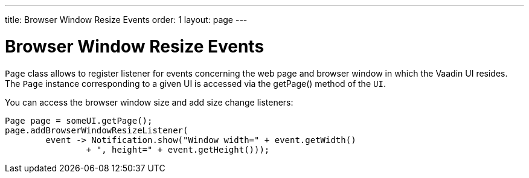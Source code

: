 ---
title: Browser Window Resize Events
order: 1
layout: page
---

ifdef::env-github[:outfilesuffix: .asciidoc]

= Browser Window Resize Events

`Page` class allows to register listener for events concerning the web page 
and browser window in which the Vaadin UI resides. The `Page` instance 
corresponding to a given UI is accessed via the getPage() method of the `UI`.

You can access the browser window size and add size change listeners:

[source,java]
----
Page page = someUI.getPage();
page.addBrowserWindowResizeListener(
        event -> Notification.show("Window width=" + event.getWidth()
                + ", height=" + event.getHeight()));
----
